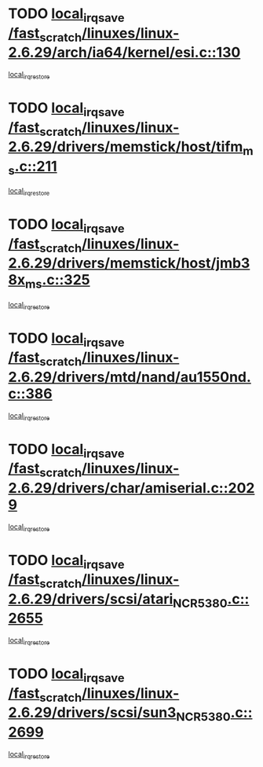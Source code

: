 * TODO [[view:/fast_scratch/linuxes/linux-2.6.29/arch/ia64/kernel/esi.c::face=ovl-face1::linb=130::colb=20::cole=25][local_irq_save /fast_scratch/linuxes/linux-2.6.29/arch/ia64/kernel/esi.c::130]]
[[view:/fast_scratch/linuxes/linux-2.6.29/arch/ia64/kernel/esi.c::face=ovl-face2::linb=143::colb=4::cole=10][local_irq_restore]]
* TODO [[view:/fast_scratch/linuxes/linux-2.6.29/drivers/memstick/host/tifm_ms.c::face=ovl-face1::linb=211::colb=18::cole=23][local_irq_save /fast_scratch/linuxes/linux-2.6.29/drivers/memstick/host/tifm_ms.c::211]]
[[view:/fast_scratch/linuxes/linux-2.6.29/drivers/memstick/host/tifm_ms.c::face=ovl-face2::linb=250::colb=1::cole=7][local_irq_restore]]
* TODO [[view:/fast_scratch/linuxes/linux-2.6.29/drivers/memstick/host/jmb38x_ms.c::face=ovl-face1::linb=325::colb=18::cole=23][local_irq_save /fast_scratch/linuxes/linux-2.6.29/drivers/memstick/host/jmb38x_ms.c::325]]
[[view:/fast_scratch/linuxes/linux-2.6.29/drivers/memstick/host/jmb38x_ms.c::face=ovl-face2::linb=362::colb=1::cole=7][local_irq_restore]]
* TODO [[view:/fast_scratch/linuxes/linux-2.6.29/drivers/mtd/nand/au1550nd.c::face=ovl-face1::linb=386::colb=19::cole=24][local_irq_save /fast_scratch/linuxes/linux-2.6.29/drivers/mtd/nand/au1550nd.c::386]]
[[view:/fast_scratch/linuxes/linux-2.6.29/drivers/mtd/nand/au1550nd.c::face=ovl-face2::linb=411::colb=2::cole=8][local_irq_restore]]
* TODO [[view:/fast_scratch/linuxes/linux-2.6.29/drivers/char/amiserial.c::face=ovl-face1::linb=2029::colb=16::cole=21][local_irq_save /fast_scratch/linuxes/linux-2.6.29/drivers/char/amiserial.c::2029]]
[[view:/fast_scratch/linuxes/linux-2.6.29/drivers/char/amiserial.c::face=ovl-face2::linb=2068::colb=1::cole=7][local_irq_restore]]
* TODO [[view:/fast_scratch/linuxes/linux-2.6.29/drivers/scsi/atari_NCR5380.c::face=ovl-face1::linb=2655::colb=16::cole=21][local_irq_save /fast_scratch/linuxes/linux-2.6.29/drivers/scsi/atari_NCR5380.c::2655]]
[[view:/fast_scratch/linuxes/linux-2.6.29/drivers/scsi/atari_NCR5380.c::face=ovl-face2::linb=2708::colb=3::cole=9][local_irq_restore]]
* TODO [[view:/fast_scratch/linuxes/linux-2.6.29/drivers/scsi/sun3_NCR5380.c::face=ovl-face1::linb=2699::colb=19::cole=24][local_irq_save /fast_scratch/linuxes/linux-2.6.29/drivers/scsi/sun3_NCR5380.c::2699]]
[[view:/fast_scratch/linuxes/linux-2.6.29/drivers/scsi/sun3_NCR5380.c::face=ovl-face2::linb=2747::colb=3::cole=9][local_irq_restore]]
